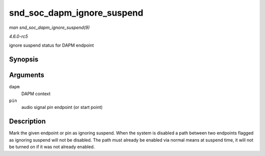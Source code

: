 .. -*- coding: utf-8; mode: rst -*-

.. _API-snd-soc-dapm-ignore-suspend:

===========================
snd_soc_dapm_ignore_suspend
===========================

*man snd_soc_dapm_ignore_suspend(9)*

*4.6.0-rc5*

ignore suspend status for DAPM endpoint


Synopsis
========

.. c:function:: int snd_soc_dapm_ignore_suspend( struct snd_soc_dapm_context * dapm, const char * pin )

Arguments
=========

``dapm``
    DAPM context

``pin``
    audio signal pin endpoint (or start point)


Description
===========

Mark the given endpoint or pin as ignoring suspend. When the system is
disabled a path between two endpoints flagged as ignoring suspend will
not be disabled. The path must already be enabled via normal means at
suspend time, it will not be turned on if it was not already enabled.


.. ------------------------------------------------------------------------------
.. This file was automatically converted from DocBook-XML with the dbxml
.. library (https://github.com/return42/sphkerneldoc). The origin XML comes
.. from the linux kernel, refer to:
..
.. * https://github.com/torvalds/linux/tree/master/Documentation/DocBook
.. ------------------------------------------------------------------------------
